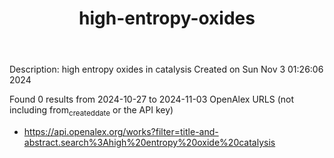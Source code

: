 #+TITLE: high-entropy-oxides
Description: high entropy oxides in catalysis
Created on Sun Nov  3 01:26:06 2024

Found 0 results from 2024-10-27 to 2024-11-03
OpenAlex URLS (not including from_created_date or the API key)
- [[https://api.openalex.org/works?filter=title-and-abstract.search%3Ahigh%20entropy%20oxide%20catalysis]]

